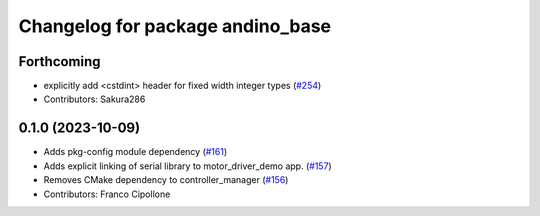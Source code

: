 ^^^^^^^^^^^^^^^^^^^^^^^^^^^^^^^^^
Changelog for package andino_base
^^^^^^^^^^^^^^^^^^^^^^^^^^^^^^^^^

Forthcoming
-----------
* explicitly add <cstdint> header for fixed width integer types (`#254 <https://github.com/Ekumen-OS/andino/issues/254>`_)
* Contributors: Sakura286

0.1.0 (2023-10-09)
------------------
* Adds pkg-config module dependency (`#161 <https://github.com/Ekumen-OS/andino/issues/161>`_)
* Adds explicit linking of serial library to motor_driver_demo app. (`#157 <https://github.com/Ekumen-OS/andino/issues/157>`_)
* Removes CMake dependency to controller_manager (`#156 <https://github.com/Ekumen-OS/andino/issues/156>`_)
* Contributors: Franco Cipollone
